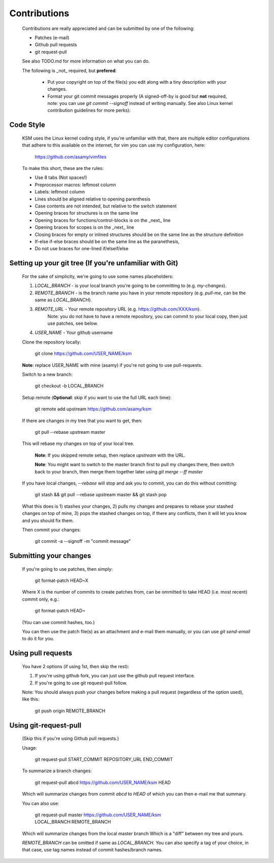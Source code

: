 Contributions
=============

	Contributions are really appreciated and can be submitted by one of the following:

	- Patches (e-mail)
	- Github pull requests
	- git request-pull

	See also TODO.md for more information on what you can do.

	The following is _not_ required, but **prefered**:

	   - Put your copyright on top of the file(s) you edit along with a tiny description
	     with your changes.
	   - Format your git commit messages properly (A signed-off-by is good but
	     **not** required, note: you can use `git commit --signoff` instead of writing
	     manually.  See also Linux kernel contribution guidelines for more perks):

Code Style
----------

	KSM uses the Linux kernel coding style, if you're unfamiliar with that, there
	are multiple editor configurations that adhere to this available on the
	internet, for vim you can use my configuration, here:

		https://github.com/asamy/vimfiles

	To make this short, these are the rules:

	- Use 8 tabs (Not spaces!)
	- Preprocessor macros: leftmost column
	- Labels: leftmost column
	- Lines should be aligned relative to opening parenthesis
	- Case contents are not intended, but relative to the switch statement
	- Opening braces for structures is on the same line
	- Opening braces for functions/control-blocks is on the _next_ line
	- Opening braces for scopes is on the _next_ line
	- Closing braces for empty or inlined structures should be on the same line as the structure definition
	- If-else if-else braces should be on the same line as the paranethesis,
	- Do not use braces for one-lined if/elseif/else

Setting up your git tree (If you're unfamiliar with Git)
--------------------------------------------------------

	For the sake of simplicity, we're going to use some names placeholders:

	1. `LOCAL_BRANCH` - is your local branch you're going to be committing to (e.g. `my-changes`).
	2. `REMOTE_BRANCH` - is the branch name you have in your remote repository (e.g. `pull-me`, can be the same as `LOCAL_BRANCH`).
	3. `REMOTE_URL` - Your remote repository URL (e.g. https://github.com/XXX/ksm).
		Note: you do not have to have a remote repository, you can commit to
		your local copy, then just use patches, see below.
	4. `USER_NAME` - Your github username

	Clone the repository locally:

		git clone https://github.com/USER_NAME/ksm

	**Note**: replace USER_NAME with mine (asamy) if you're not going to use
	pull-requests.

	Switch to a new branch:

		git checkout -b LOCAL_BRANCH

	Setup remote (**Optional**: skip if you want to use the full URL each time):

		git remote add upstream https://github.com/asamy/ksm

	If there are changes in my tree that you want to get, then:

		git pull --rebase upstream master

	This will rebase my changes on top of your local tree.

		**Note**: If you skipped remote setup, then replace `upstream` with the
		URL.

		**Note**: You might want to switch to the master branch first to pull
		my changes there, then switch back to your branch, then merge them
		together later using `git merge --ff master`

	If you have local changes, `--rebase` will stop and ask you to commit, you can
	do this without comitting:

		git stash && git pull --rebase upstream master && git stash pop

	What this does is 1) stashes your changes, 2) pulls my changes and prepares to
	rebase your stashed changes on top of mine, 3) pops the stashed changes on
	top, if there any conflicts, then it will let you know and you should fix them.

	Then commit your changes:

		git commit -a --signoff -m "commit message"

Submitting your changes
-----------------------

	If you're going to use patches, then simply:

		git format-patch HEAD~X

	Where X is the number of commits to create patches from, can be ommitted to
	take HEAD (i.e. most recent) commit only, e.g.:

		git format-patch HEAD~

	(You can use commit hashes, too.)

	You can then use the patch file(s) as an attachment and e-mail them manually, or
	you can use `git send-email` to do it for you.

Using pull requests
-------------------

	You have 2 options (if using 1st, then skip the rest):

	1. If you're using github fork, you can just use the github pull request
	   interface.
	2. If you're going to use git request-pull follow.

	Note: You should always push your changes before making a pull request
	(regardless of the option used), like this:

		git push origin REMOTE_BRANCH

Using git-request-pull
----------------------

	(Skip this if you're using Github pull requests.)

	Usage:

		git request-pull START_COMMIT REPOSITORY_URL END_COMMIT

	To summarize a branch changes:

		git request-pull abcd https://github.com/USER_NAME/ksm HEAD

	Which will summarize changes from commit `abcd` to `HEAD` of which you can then
	e-mail me that summary.

	You can also use:

		git request-pull master https://github.com/USER_NAME/ksm LOCAL_BRANCH:REMOTE_BRANCH

	Which will summarize changes from the local master branch
        Which is a "diff" between my tree and yours.

	`REMOTE_BRANCH` can be omitted if same as `LOCAL_BRANCH`.
	You can also specify a tag of your choice, in that case, use tag names instead
	of commit hashes/branch names.

